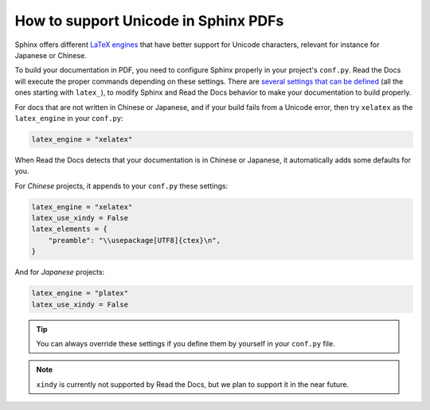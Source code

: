 How to support Unicode in Sphinx PDFs
=====================================

Sphinx offers different `LaTeX engines`_ that have better support for Unicode characters,
relevant for instance for Japanese or Chinese.

.. _LaTeX engines: http://www.sphinx-doc.org/en/master/usage/configuration.html#confval-latex_engine

To build your documentation in PDF, you need to configure Sphinx properly in your project's ``conf.py``.
Read the Docs will execute the proper commands depending on these settings.
There are `several settings that can be defined`_ (all the ones starting with ``latex_``),
to modify Sphinx and Read the Docs behavior to make your documentation to build properly.

.. _several settings that can be defined: http://www.sphinx-doc.org/en/master/usage/configuration.html#options-for-latex-output

For docs that are not written in Chinese or Japanese,
and if your build fails from a Unicode error,
then try ``xelatex`` as the ``latex_engine`` in your ``conf.py``:

.. code-block:: python

    latex_engine = "xelatex"

When Read the Docs detects that your documentation is in Chinese or Japanese,
it automatically adds some defaults for you.

For *Chinese* projects, it appends to your ``conf.py`` these settings:

.. code-block:: python

    latex_engine = "xelatex"
    latex_use_xindy = False
    latex_elements = {
        "preamble": "\\usepackage[UTF8]{ctex}\n",
    }

And for *Japanese* projects:

.. code-block:: python

    latex_engine = "platex"
    latex_use_xindy = False

.. tip::

   You can always override these settings if you define them by yourself in your ``conf.py`` file.

.. note::

   ``xindy`` is currently not supported by Read the Docs,
   but we plan to support it in the near future.
